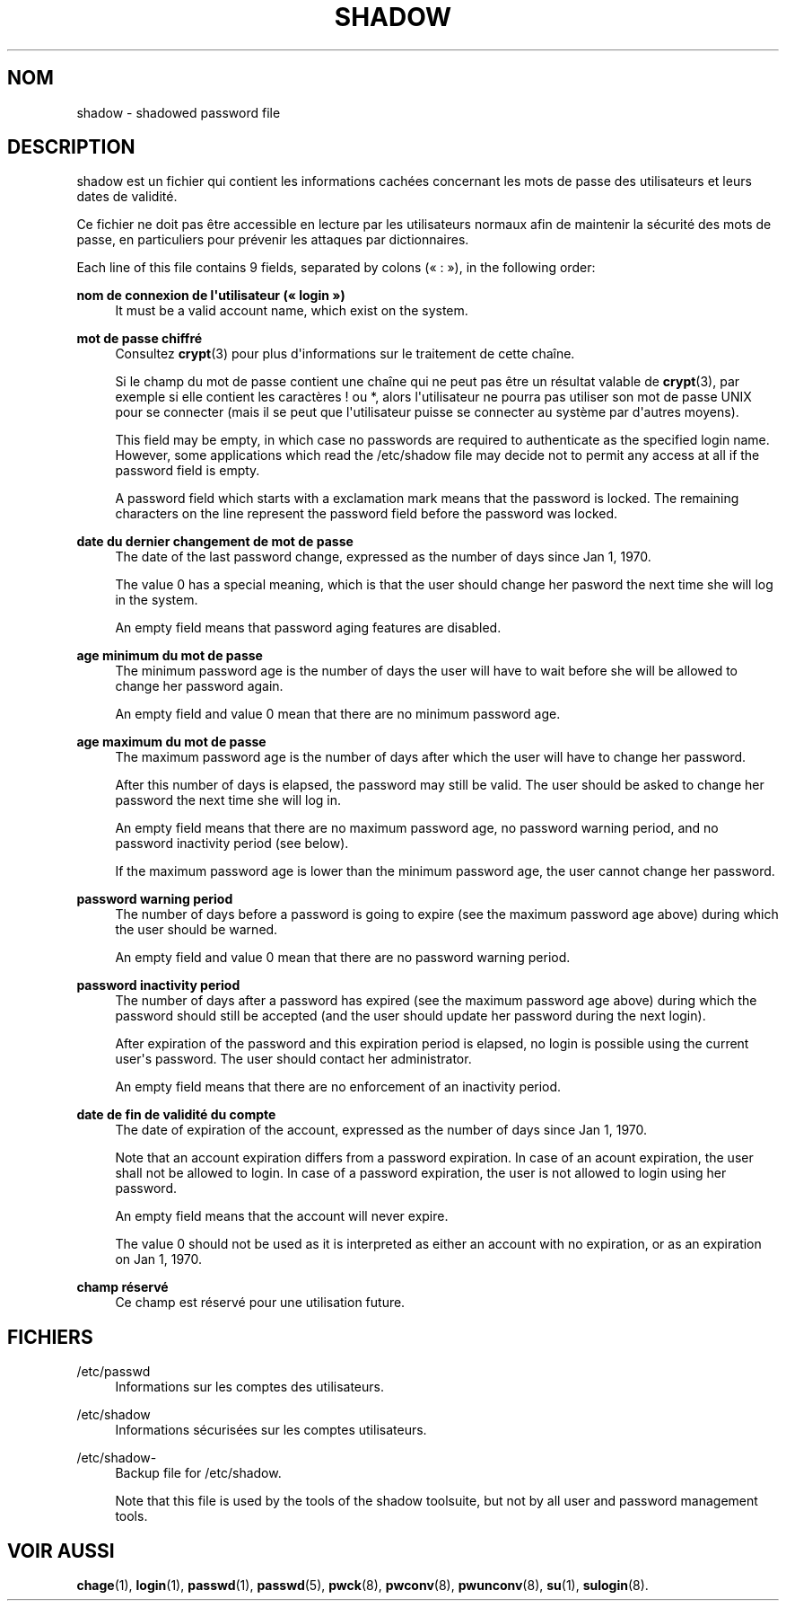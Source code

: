 '\" t
.\"     Title: shadow
.\"    Author: [FIXME: author] [see http://docbook.sf.net/el/author]
.\" Generator: DocBook XSL Stylesheets v1.76.1 <http://docbook.sf.net/>
.\"      Date: 27/01/2016
.\"    Manual: Formats et conversions de fichiers
.\"    Source: Formats et conversions de fichiers
.\"  Language: French
.\"
.TH "SHADOW" "5" "27/01/2016" "Formats et conversions de fich" "Formats et conversions de fich"
.\" http://bugs.debian.org/507673
.ie \n(.g .ds Aq \(aq
.el       .ds Aq '
.\" http://bugs.debian.org/507673
.ie \n(.g .ds Aq \(aq
.el       .ds Aq '
.\" -----------------------------------------------------------------
.\" * Define some portability stuff
.\" -----------------------------------------------------------------
.\" ~~~~~~~~~~~~~~~~~~~~~~~~~~~~~~~~~~~~~~~~~~~~~~~~~~~~~~~~~~~~~~~~~
.\" http://bugs.debian.org/507673
.\" http://lists.gnu.org/archive/html/groff/2009-02/msg00013.html
.\" ~~~~~~~~~~~~~~~~~~~~~~~~~~~~~~~~~~~~~~~~~~~~~~~~~~~~~~~~~~~~~~~~~
.ie \n(.g .ds Aq \(aq
.el       .ds Aq '
.\" -----------------------------------------------------------------
.\" * set default formatting
.\" -----------------------------------------------------------------
.\" disable hyphenation
.nh
.\" disable justification (adjust text to left margin only)
.ad l
.\" -----------------------------------------------------------------
.\" * MAIN CONTENT STARTS HERE *
.\" -----------------------------------------------------------------
.SH "NOM"
shadow \- shadowed password file
.SH "DESCRIPTION"
.PP
shadow
est un fichier qui contient les informations cach\('ees concernant les mots de passe des utilisateurs et leurs dates de validit\('e\&.
.PP
Ce fichier ne doit pas \(^etre accessible en lecture par les utilisateurs normaux afin de maintenir la s\('ecurit\('e des mots de passe, en particuliers pour pr\('evenir les attaques par dictionnaires\&.
.PP
Each line of this file contains 9 fields, separated by colons (\(Fo\ \&:\ \&\(Fc), in the following order:
.PP
\fBnom de connexion de l\*(Aqutilisateur (\(Fo\ \&login\ \&\(Fc)\fR
.RS 4
It must be a valid account name, which exist on the system\&.
.RE
.PP
\fBmot de passe chiffr\('e\fR
.RS 4
Consultez
\fBcrypt\fR(3)
pour plus d\*(Aqinformations sur le traitement de cette cha\(^ine\&.
.sp
Si le champ du mot de passe contient une cha\(^ine qui ne peut pas \(^etre un r\('esultat valable de
\fBcrypt\fR(3), par exemple si elle contient les caract\(`eres ! ou *, alors l\*(Aqutilisateur ne pourra pas utiliser son mot de passe UNIX pour se connecter (mais il se peut que l\*(Aqutilisateur puisse se connecter au syst\(`eme par d\*(Aqautres moyens)\&.
.sp
This field may be empty, in which case no passwords are required to authenticate as the specified login name\&. However, some applications which read the
/etc/shadow
file may decide not to permit any access at all if the password field is empty\&.
.sp
A password field which starts with a exclamation mark means that the password is locked\&. The remaining characters on the line represent the password field before the password was locked\&.
.RE
.PP
\fBdate du dernier changement de mot de passe\fR
.RS 4
The date of the last password change, expressed as the number of days since Jan 1, 1970\&.
.sp
The value 0 has a special meaning, which is that the user should change her pasword the next time she will log in the system\&.
.sp
An empty field means that password aging features are disabled\&.
.RE
.PP
\fBage minimum du mot de passe\fR
.RS 4
The minimum password age is the number of days the user will have to wait before she will be allowed to change her password again\&.
.sp
An empty field and value 0 mean that there are no minimum password age\&.
.RE
.PP
\fBage maximum du mot de passe\fR
.RS 4
The maximum password age is the number of days after which the user will have to change her password\&.
.sp
After this number of days is elapsed, the password may still be valid\&. The user should be asked to change her password the next time she will log in\&.
.sp
An empty field means that there are no maximum password age, no password warning period, and no password inactivity period (see below)\&.
.sp
If the maximum password age is lower than the minimum password age, the user cannot change her password\&.
.RE
.PP
\fBpassword warning period\fR
.RS 4
The number of days before a password is going to expire (see the maximum password age above) during which the user should be warned\&.
.sp
An empty field and value 0 mean that there are no password warning period\&.
.RE
.PP
\fBpassword inactivity period\fR
.RS 4
The number of days after a password has expired (see the maximum password age above) during which the password should still be accepted (and the user should update her password during the next login)\&.
.sp
After expiration of the password and this expiration period is elapsed, no login is possible using the current user\*(Aqs password\&. The user should contact her administrator\&.
.sp
An empty field means that there are no enforcement of an inactivity period\&.
.RE
.PP
\fBdate de fin de validit\('e du compte\fR
.RS 4
The date of expiration of the account, expressed as the number of days since Jan 1, 1970\&.
.sp
Note that an account expiration differs from a password expiration\&. In case of an acount expiration, the user shall not be allowed to login\&. In case of a password expiration, the user is not allowed to login using her password\&.
.sp
An empty field means that the account will never expire\&.
.sp
The value 0 should not be used as it is interpreted as either an account with no expiration, or as an expiration on Jan 1, 1970\&.
.RE
.PP
\fBchamp r\('eserv\('e\fR
.RS 4
Ce champ est r\('eserv\('e pour une utilisation future\&.
.RE
.SH "FICHIERS"
.PP
/etc/passwd
.RS 4
Informations sur les comptes des utilisateurs\&.
.RE
.PP
/etc/shadow
.RS 4
Informations s\('ecuris\('ees sur les comptes utilisateurs\&.
.RE
.PP
/etc/shadow\-
.RS 4
Backup file for /etc/shadow\&.
.sp
Note that this file is used by the tools of the shadow toolsuite, but not by all user and password management tools\&.
.RE
.SH "VOIR AUSSI"
.PP
\fBchage\fR(1),
\fBlogin\fR(1),
\fBpasswd\fR(1),
\fBpasswd\fR(5),
\fBpwck\fR(8),
\fBpwconv\fR(8),
\fBpwunconv\fR(8),
\fBsu\fR(1),
\fBsulogin\fR(8)\&.
